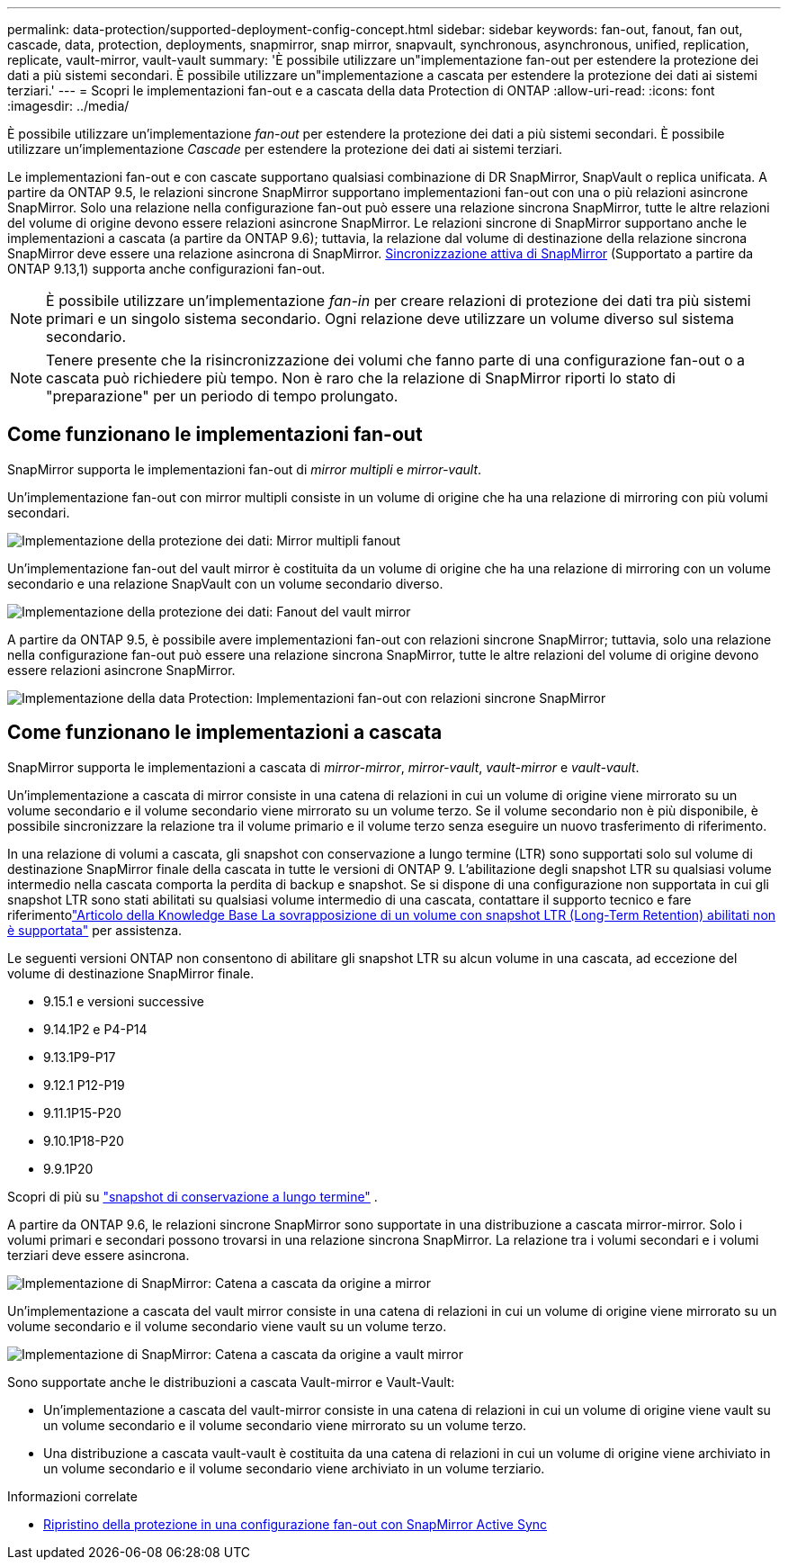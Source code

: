 ---
permalink: data-protection/supported-deployment-config-concept.html 
sidebar: sidebar 
keywords: fan-out, fanout, fan out, cascade, data, protection, deployments, snapmirror, snap mirror, snapvault, synchronous, asynchronous, unified, replication, replicate, vault-mirror, vault-vault 
summary: 'È possibile utilizzare un"implementazione fan-out per estendere la protezione dei dati a più sistemi secondari. È possibile utilizzare un"implementazione a cascata per estendere la protezione dei dati ai sistemi terziari.' 
---
= Scopri le implementazioni fan-out e a cascata della data Protection di ONTAP
:allow-uri-read: 
:icons: font
:imagesdir: ../media/


[role="lead"]
È possibile utilizzare un'implementazione _fan-out_ per estendere la protezione dei dati a più sistemi secondari. È possibile utilizzare un'implementazione _Cascade_ per estendere la protezione dei dati ai sistemi terziari.

Le implementazioni fan-out e con cascate supportano qualsiasi combinazione di DR SnapMirror, SnapVault o replica unificata. A partire da ONTAP 9.5, le relazioni sincrone SnapMirror supportano implementazioni fan-out con una o più relazioni asincrone SnapMirror. Solo una relazione nella configurazione fan-out può essere una relazione sincrona SnapMirror, tutte le altre relazioni del volume di origine devono essere relazioni asincrone SnapMirror. Le relazioni sincrone di SnapMirror supportano anche le implementazioni a cascata (a partire da ONTAP 9.6); tuttavia, la relazione dal volume di destinazione della relazione sincrona SnapMirror deve essere una relazione asincrona di SnapMirror. xref:../snapmirror-active-sync/recover-unplanned-failover-task.html[Sincronizzazione attiva di SnapMirror] (Supportato a partire da ONTAP 9.13,1) supporta anche configurazioni fan-out.


NOTE: È possibile utilizzare un'implementazione _fan-in_ per creare relazioni di protezione dei dati tra più sistemi primari e un singolo sistema secondario. Ogni relazione deve utilizzare un volume diverso sul sistema secondario.


NOTE: Tenere presente che la risincronizzazione dei volumi che fanno parte di una configurazione fan-out o a cascata può richiedere più tempo. Non è raro che la relazione di SnapMirror riporti lo stato di "preparazione" per un periodo di tempo prolungato.



== Come funzionano le implementazioni fan-out

SnapMirror supporta le implementazioni fan-out di _mirror multipli_ e _mirror-vault_.

Un'implementazione fan-out con mirror multipli consiste in un volume di origine che ha una relazione di mirroring con più volumi secondari.

image:sm-mirror-mirror-fanout.png["Implementazione della protezione dei dati: Mirror multipli fanout"]

Un'implementazione fan-out del vault mirror è costituita da un volume di origine che ha una relazione di mirroring con un volume secondario e una relazione SnapVault con un volume secondario diverso.

image:sm-mirror-vault-fanout.png["Implementazione della protezione dei dati: Fanout del vault mirror"]

A partire da ONTAP 9.5, è possibile avere implementazioni fan-out con relazioni sincrone SnapMirror; tuttavia, solo una relazione nella configurazione fan-out può essere una relazione sincrona SnapMirror, tutte le altre relazioni del volume di origine devono essere relazioni asincrone SnapMirror.

image:ssm-fanout.gif["Implementazione della data Protection: Implementazioni fan-out con relazioni sincrone SnapMirror"]



== Come funzionano le implementazioni a cascata

SnapMirror supporta le implementazioni a cascata di _mirror-mirror_, _mirror-vault_, _vault-mirror_ e _vault-vault_.

Un'implementazione a cascata di mirror consiste in una catena di relazioni in cui un volume di origine viene mirrorato su un volume secondario e il volume secondario viene mirrorato su un volume terzo. Se il volume secondario non è più disponibile, è possibile sincronizzare la relazione tra il volume primario e il volume terzo senza eseguire un nuovo trasferimento di riferimento.

In una relazione di volumi a cascata, gli snapshot con conservazione a lungo termine (LTR) sono supportati solo sul volume di destinazione SnapMirror finale della cascata in tutte le versioni di ONTAP 9.  L'abilitazione degli snapshot LTR su qualsiasi volume intermedio nella cascata comporta la perdita di backup e snapshot.  Se si dispone di una configurazione non supportata in cui gli snapshot LTR sono stati abilitati su qualsiasi volume intermedio di una cascata, contattare il supporto tecnico e fare riferimentolink:https://kb.netapp.com/on-prem/ontap/DP/SnapMirror/SnapMirror-KBs/Cascading_a_volume_with_Long-Term_Retention_(LTR)_snapshots_enabled_is_not_supported["Articolo della Knowledge Base La sovrapposizione di un volume con snapshot LTR (Long-Term Retention) abilitati non è supportata"^] per assistenza.

Le seguenti versioni ONTAP non consentono di abilitare gli snapshot LTR su alcun volume in una cascata, ad eccezione del volume di destinazione SnapMirror finale.

* 9.15.1 e versioni successive
* 9.14.1P2 e P4-P14
* 9.13.1P9-P17
* 9.12.1 P12-P19
* 9.11.1P15-P20
* 9.10.1P18-P20
* 9.9.1P20


Scopri di più su link:long-term-retention-snapshots-concept.html["snapshot di conservazione a lungo termine"^] .

A partire da ONTAP 9.6, le relazioni sincrone SnapMirror sono supportate in una distribuzione a cascata mirror-mirror. Solo i volumi primari e secondari possono trovarsi in una relazione sincrona SnapMirror. La relazione tra i volumi secondari e i volumi terziari deve essere asincrona.

image:sm-mirror-mirror-cascade.png["Implementazione di SnapMirror: Catena a cascata da origine a mirror"]

Un'implementazione a cascata del vault mirror consiste in una catena di relazioni in cui un volume di origine viene mirrorato su un volume secondario e il volume secondario viene vault su un volume terzo.

image:sm-mirror-vault-cascade.png["Implementazione di SnapMirror: Catena a cascata da origine a vault mirror"]

Sono supportate anche le distribuzioni a cascata Vault-mirror e Vault-Vault:

* Un'implementazione a cascata del vault-mirror consiste in una catena di relazioni in cui un volume di origine viene vault su un volume secondario e il volume secondario viene mirrorato su un volume terzo.
* Una distribuzione a cascata vault-vault è costituita da una catena di relazioni in cui un volume di origine viene archiviato in un volume secondario e il volume secondario viene archiviato in un volume terziario.


.Informazioni correlate
* xref:../snapmirror-active-sync/recover-unplanned-failover-task.html[Ripristino della protezione in una configurazione fan-out con SnapMirror Active Sync]


